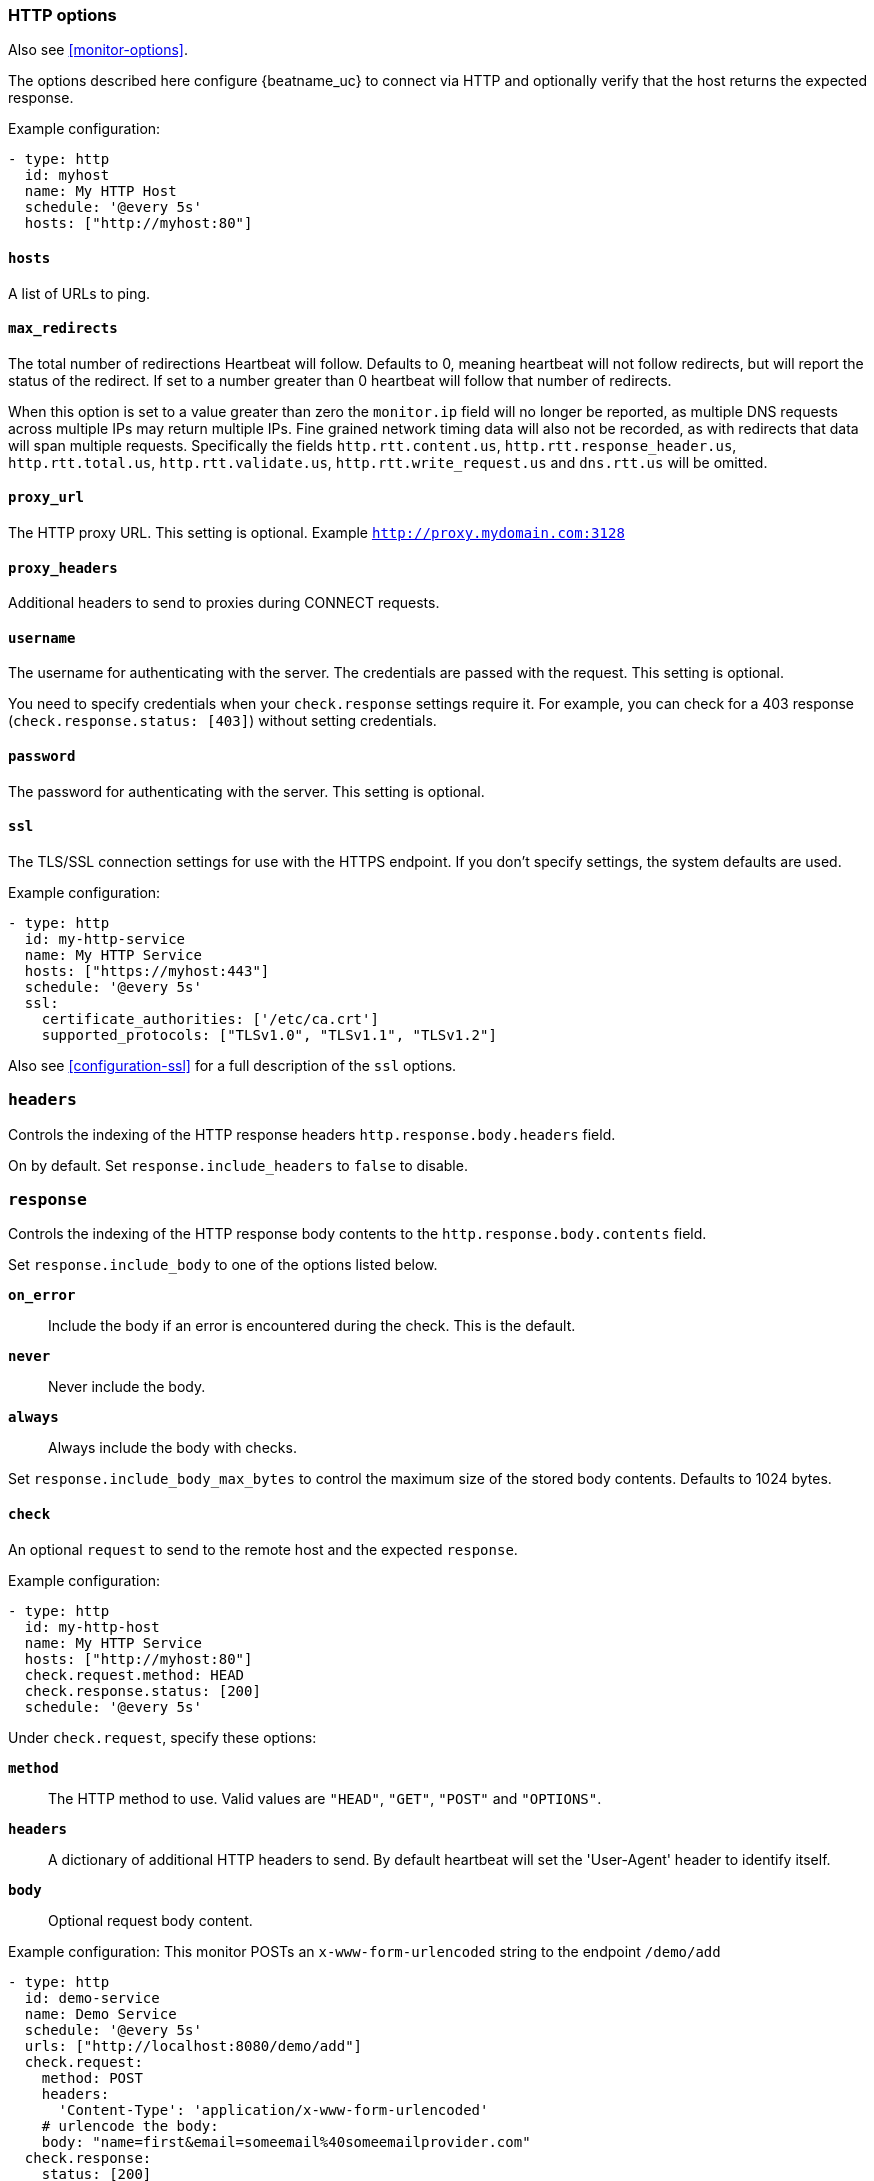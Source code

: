 [[monitor-http-options]]
=== HTTP options

Also see <<monitor-options>>.

The options described here configure {beatname_uc} to connect via HTTP and
optionally verify that the host returns the expected response.

Example configuration:

[source,yaml]
----
- type: http
  id: myhost
  name: My HTTP Host
  schedule: '@every 5s'
  hosts: ["http://myhost:80"]
----

[float]
[[monitor-http-urls]]
==== `hosts`

A list of URLs to ping.

[float]
[[monitor-http-max-redirects]]
==== `max_redirects`

The total number of redirections Heartbeat will follow. Defaults to 0, meaning heartbeat will not follow redirects,
but will report the status of the redirect. If set to a number greater than 0 heartbeat will follow that number of redirects.

When this option is set to a value greater than zero the `monitor.ip` field will no longer be reported, as multiple
DNS requests across multiple IPs may return multiple IPs. Fine grained network timing data will also not be recorded, as with redirects
that data will span multiple requests. Specifically the fields `http.rtt.content.us`, `http.rtt.response_header.us`,
`http.rtt.total.us`, `http.rtt.validate.us`, `http.rtt.write_request.us` and `dns.rtt.us` will be omitted.

[float]
[[monitor-http-proxy-url]]
==== `proxy_url`

The HTTP proxy URL. This setting is optional. Example `http://proxy.mydomain.com:3128`

[float]
[[monitor-http-proxy-headers]]
==== `proxy_headers`

Additional headers to send to proxies during CONNECT requests.

[float]
[[monitor-http-username]]
==== `username`

The username for authenticating with the server. The credentials are passed
with the request. This setting is optional.

You need to specify credentials when your `check.response` settings require it.
For example, you can check for a 403 response (`check.response.status: [403]`)
without setting credentials.

[float]
[[monitor-http-password]]
==== `password`

The password for authenticating with the server. This setting is optional.

[float]
[[monitor-http-tls-ssl]]
==== `ssl`

The TLS/SSL connection settings for use with the HTTPS endpoint. If you don't
specify settings, the system defaults are used.


Example configuration:

[source,yaml]
-------------------------------------------------------------------------------
- type: http
  id: my-http-service
  name: My HTTP Service
  hosts: ["https://myhost:443"]
  schedule: '@every 5s'
  ssl:
    certificate_authorities: ['/etc/ca.crt']
    supported_protocols: ["TLSv1.0", "TLSv1.1", "TLSv1.2"]
-------------------------------------------------------------------------------

Also see <<configuration-ssl>> for a full description of the `ssl` options.


[float]
[[monitor-http-headers]]
=== `headers`

Controls the indexing of the HTTP response headers `http.response.body.headers` field.

On by default. Set `response.include_headers` to `false` to disable.

[float]
[[monitor-http-response]]
=== `response`

Controls the indexing of the HTTP response body contents to the `http.response.body.contents` field.

Set `response.include_body` to one of the options listed below.

*`on_error`*:: Include the body if an error is encountered during the check. This is the default.
*`never`*:: Never include the body.
*`always`*:: Always include the body with checks.

Set `response.include_body_max_bytes` to control the maximum size of the stored body contents. Defaults to 1024 bytes.

[float]
[[monitor-http-check]]
==== `check`

An optional `request` to send to the remote host and the expected `response`.

Example configuration:

[source,yaml]
-------------------------------------------------------------------------------
- type: http
  id: my-http-host
  name: My HTTP Service
  hosts: ["http://myhost:80"]
  check.request.method: HEAD
  check.response.status: [200]
  schedule: '@every 5s'
-------------------------------------------------------------------------------


Under `check.request`, specify these options:

*`method`*:: The HTTP method to use. Valid values are `"HEAD"`, `"GET"`, `"POST"` and
`"OPTIONS"`.
*`headers`*:: A dictionary of additional HTTP headers to send. By default heartbeat
will set the 'User-Agent' header to identify itself.
*`body`*:: Optional request body content.

Example configuration:
This monitor POSTs an `x-www-form-urlencoded` string
to the endpoint `/demo/add`

[source,yaml]
-------------------------------------------------------------------------------
- type: http
  id: demo-service
  name: Demo Service
  schedule: '@every 5s'
  urls: ["http://localhost:8080/demo/add"]
  check.request:
    method: POST
    headers:
      'Content-Type': 'application/x-www-form-urlencoded'
    # urlencode the body:
    body: "name=first&email=someemail%40someemailprovider.com"
  check.response:
    status: [200]
    body:
      - Saved
      - saved
-------------------------------------------------------------------------------

Under `check.response`, specify these options:

*`status`*:: A list of expected status codes. 4xx and 5xx codes are considered `down` by default. Other codes are considered `up`.
*`headers`*:: The required response headers.
*`body`*:: A list of regular expressions to match the body output. Only a single expression needs to match. HTTP response
bodies of up to 100MiB are supported.

Example configuration:
This monitor examines the
response body for the strings `saved` or `Saved` and expects 200 or 201 status codes

[source,yaml]
-------------------------------------------------------------------------------
- type: http
  id: demo-service
  name: Demo Service
  schedule: '@every 5s'
  urls: ["http://localhost:8080/demo/add"]
  check.request:
    method: POST
    headers:
      'Content-Type': 'application/x-www-form-urlencoded'
    # urlencode the body:
    body: "name=first&email=someemail%40someemailprovider.com"
  check.response:
    status: [200, 201]
    body:
      - Saved
      - saved
-------------------------------------------------------------------------------

Under `check.response.body`, specify these options:
*`positive`*:: This option has the same behavior as given a list of regular expressions under `check.response.body`.
*`negative`*:: A list of regular expressions to match the the body output negatively.
Return match failed if single expression matches.
HTTP response bodies of up to 100MiB are supported.

Example configuration:
This monitor examines the response body for the strings 'foo' or 'Foo'

[source,yaml]
-------------------------------------------------------------------------------
- type: http
  id: demo-service
  name: Demo Service
  schedule: '@every 5s'
  urls: ["http://localhost:8080/demo/add"]
  check.request:
    method: POST
    headers:
      'Content-Type': 'application/x-www-form-urlencoded'
    # urlencode the body:
    body: "name=first&email=someemail%40someemailprovider.com"
  check.response:
    body:
      positive:
        - foo
        - Foo
-------------------------------------------------------------------------------

Example configuration:
This monitor examines match successfully if there is no 'bar' or 'Bar' at all,
examines match failed if there is 'bar' or 'Bar' in the response body

[source,yaml]
-------------------------------------------------------------------------------
- type: http
  id: demo-service
  name: Demo Service
  schedule: '@every 5s'
  urls: ["http://localhost:8080/demo/add"]
  check.request:
    method: POST
    headers:
      'Content-Type': 'application/x-www-form-urlencoded'
    # urlencode the body:
    body: "name=first&email=someemail%40someemailprovider.com"
  check.response:
    status: [200, 201]
    body:
      negative:
        - bar
        - Bar
-------------------------------------------------------------------------------

Example configuration:
This monitor examines match successfully only when 'foo' or 'Foo' in body AND no 'bar' or 'Bar' in body

[source,yaml]
-------------------------------------------------------------------------------
- type: http
  id: demo-service
  name: Demo Service
  schedule: '@every 5s'
  urls: ["http://localhost:8080/demo/add"]
  check.response:
    status: [200, 201]
    body:
      positive:
        - foo
        - Foo
      negative:
        - bar
        - Bar
-------------------------------------------------------------------------------

*`json`*:: A list of expressions or <<conditions,condition>> statements (now deprecated) executed against the body when parsed as JSON. Body sizes
must be less than or equal to 100 MiB.

The following configuration shows how to check the response using https://github.com/PaesslerAG/gval/blob/master/README.md[gval] expressions when the body contains JSON:

[source,yaml]
-------------------------------------------------------------------------------
- type: http
  id: demo-service
  name: Demo Service
  schedule: '@every 5s'
  hosts: ["https://localhost:9200/_/nodes/stats"]
  username: elastic
  password: changeme
  check.response:
    status: [200]
    json:
      - description: check status
        expression: 'foo.bar == "myValue"'
-------------------------------------------------------------------------------

Expressions can be much more complex than simple equality. They can also use https://goessner.net/articles/JsonPath/[jsonpath] syntax. Note that strings must be double quoted with `"` rather than single quoted with `'` in the `gval` variant of jsonpath. Please note that jsonpath sub-expressions must start with `$.`, for instance `'$.nodes[?(@.name=="myname")] != []'` will check that the `nodes` map has at least one value with the name 'myname'.

When working with responses that are returned in the form of a JSON array at the root rather than an object jsonpath can be used as well. As an example `$.[0].foo == "bar"` tests that the first item in the response has an attribute `foo` that has the value "bar".

JSON bodies can also be checked via the now deprecated `condition` option, which is not as powerful as `expression`. The following configuration shows how to check the response using a `condition` statement when the body contains JSON:

[source,yaml]
-------------------------------------------------------------------------------
- type: http
  id: demo-service
  name: Demo Service
  schedule: '@every 5s'
  hosts: ["https://myhost:80"]
  check.request:
    method: GET
    headers:
      'X-API-Key': '12345-mykey-67890'
  check.response:
    status: [200]
    json:
      - description: check status
        condition:
          equals:
            status: ok
-------------------------------------------------------------------------------

The following configuration shows how to check the response for multiple regex
patterns:

[source,yaml]
-------------------------------------------------------------------------------
- type: http
  id: demo-service
  name: Demo Service
  schedule: '@every 5s'
  hosts: ["https://myhost:80"]
  check.request:
    method: GET
    headers:
      'X-API-Key': '12345-mykey-67890'
  check.response:
    status: [200]
    body:
      - hello
      - world
-------------------------------------------------------------------------------

The following configuration shows how to check the response with a multiline
regex:

[source,yaml]
-------------------------------------------------------------------------------
- type: http
  id: demo-service
  name: Demo Service
  schedule: '@every 5s'
  hosts: ["https://myhost:80"]
  check.request:
    method: GET
    headers:
      'X-API-Key': '12345-mykey-67890'
  check.response:
    status: [200]
    body: '(?s)first.*second.*third'
-------------------------------------------------------------------------------
